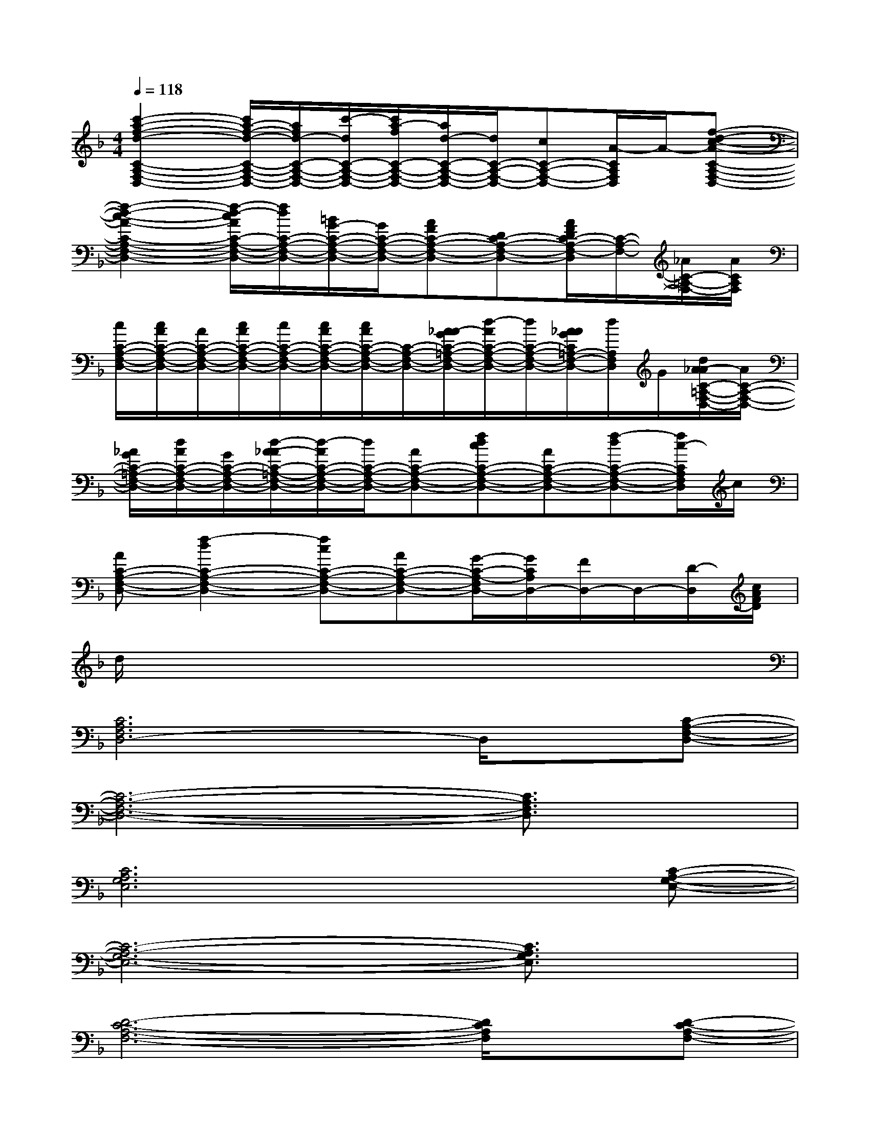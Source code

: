X:1
T:
M:4/4
L:1/8
Q:1/4=118
K:F%1flats
V:1
[c'2-a2-f2-d2-C2-A,2-F,2-D,2-][c'/2a/2-f/2-d/2-C/2-A,/2-F,/2-D,/2-][a/2f/2d/2-C/2-A,/2-F,/2-D,/2-][c'/2-d/2C/2-A,/2-F,/2-D,/2-][c'/2a/2-f/2C/2-A,/2-F,/2-D,/2-][a/2d/2-C/2-A,/2-F,/2-D,/2-][d/2C/2-A,/2-F,/2-D,/2-][cC-A,-F,-D,-][A/2-C/2A,/2F,/2D,/2]A/2-[f-d-c-A-C-A,-F,-D,-]|
[f2-d2-c2-A2-C2-A,2-F,2-D,2-][f/2-d/2-c/2A/2C/2-A,/2-F,/2-D,/2-][f/2d/2C/2-A,/2-F,/2-D,/2-][=B/2G/2-C/2-A,/2-F,/2-D,/2-][G/2C/2-A,/2-F,/2-D,/2-][AFC-A,-F,-D,-][DC-A,-F,-D,-][A/2F/2D/2C/2-A,/2-F,/2-D,/2][C/2-A,/2-F,/2-][_A/2C/2-=A,/2-F,/2-][A/2C/2A,/2F,/2]|
[c/2C/2-A,/2-F,/2-D,/2-][c/2A/2C/2-A,/2-F,/2-D,/2-][A/2C/2-A,/2-F,/2-D,/2-][c/2A/2C/2-A,/2-F,/2-D,/2-][c/2C/2-A,/2-F,/2-D,/2-][c/2A/2C/2-A,/2-F,/2-D,/2-][c/2A/2C/2-A,/2-F,/2-D,/2-][C/2-A,/2-F,/2-D,/2-][A/2-_A/2G/2C/2-=A,/2-F,/2-D,/2-][d/2-A/2C/2-A,/2-F,/2-D,/2-][d/2C/2-A,/2-F,/2-D,/2-][A/2_A/2G/2C/2=A,/2-F,/2-D,/2-][d/2A,/2F,/2D,/2]G/2[d/2A/2-_A/2C/2-=A,/2-F,/2-D,/2-][A/2C/2-A,/2-F,/2-D,/2-]|
[_A/2G/2C/2-=A,/2-F,/2-D,/2-][d/2A/2C/2-A,/2-F,/2-D,/2-][G/2C/2-A,/2-F,/2-D,/2-][d/2-A/2-_A/2C/2-=A,/2-F,/2-D,/2-][d/2-A/2C/2-A,/2-F,/2-D,/2-][d/2C/2-A,/2-F,/2-D,/2-][AC-A,-F,-D,-][fdcC-A,-F,-D,-][AC-A,-F,-D,-][f-dC-A,-F,-D,-][f/2c/2-C/2A,/2F,/2D,/2]c/2|
[AC-A,-F,-D,-][f2-d2C2-A,2-F,2-D,2-][fcC-A,-F,-D,-][AC-A,-F,-D,-][G/2-C/2-A,/2-F,/2D,/2-][G/2C/2A,/2D,/2-][F/2D,/2-]D,/2-[D/2-D,/2][c/2A/2F/2D/2]|
d/2x6x3/2|
[C6A,6F,6D,6-]D,/2x/2[C-A,-F,-D,-]|
[C6-A,6-F,6-D,6-][C3/2A,3/2F,3/2D,3/2]x/2|
[C6A,6G,6E,6]x[C-A,-G,-E,-]|
[C6-A,6-G,6-E,6-][C3/2A,3/2G,3/2E,3/2]x/2|
[D6-C6-A,6-F,6-][D/2C/2A,/2F,/2]x/2[D-C-A,-F,-]|
[D6-C6-A,6-F,6-][D3/2C3/2A,3/2F,3/2]x/2|
[D6-_B,6-G,6F,6-][D/2B,/2F,/2]x/2[D-B,-G,-F,-]|
[D6-B,6-G,6-F,6-][D-B,G,F,-][D/2F,/2]x/2|
[D6-C6-A,6-F,6-][D/2C/2A,/2F,/2]x/2[C-A,-G,-E,-]|
[C6-A,6-G,6-E,6-][C3/2A,3/2G,3/2E,3/2]x/2
